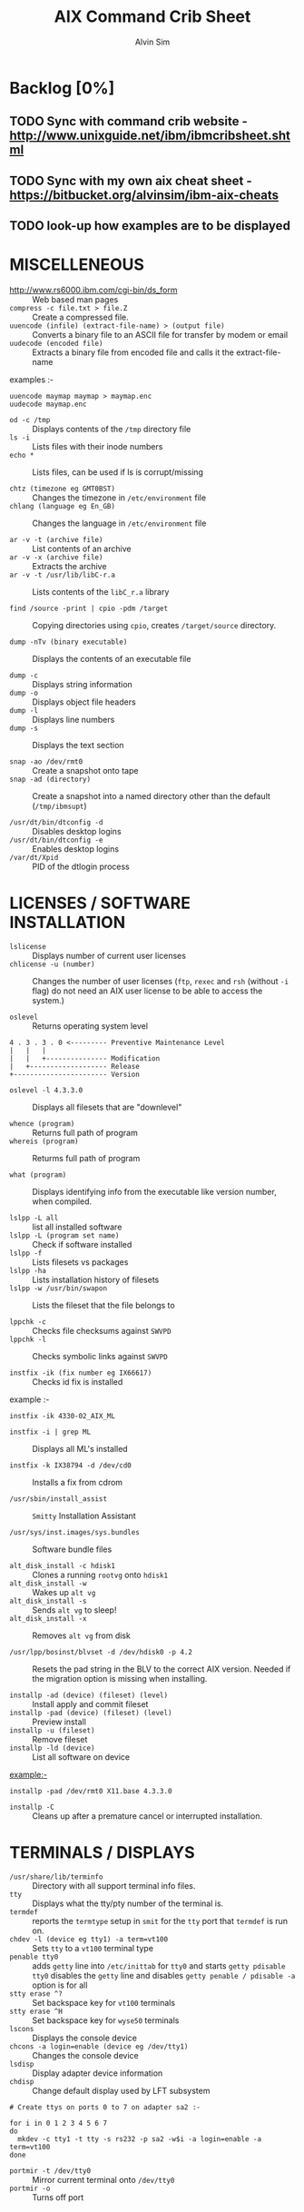 #+TITLE: 		AIX Command Crib Sheet
#+AUTHOR: 	Alvin Sim
#+EMAIL: 		sim.alvin@gmail.com
#+LANGUAGE: en
#+STARTUP: 	align fold nodlechek hidestarts oddeven intestate
#+SEQ_TODO: TODO(t) | DONE(d)
#+OPTION: 	H:3 num:nil toc:t \n:nil ::t |:t ^:t -:t f:t ^:{} _:{} *:t d:(HIDE) showall tasks:todo

* Backlog [0%]
** TODO Sync with command crib website - [[http://www.unixguide.net/ibm/ibmcribsheet.shtml]]
** TODO Sync with my own aix cheat sheet - [[https://bitbucket.org/alvinsim/ibm-aix-cheats]]
** TODO look-up how examples are to be displayed
* MISCELLENEOUS

- http://www.rs6000.ibm.com/cgi-bin/ds_form :: Web based man pages
- =compress -c file.txt > file.Z= :: Create a compressed file.
- =uuencode (infile) (extract-file-name) > (output file)= :: Converts a binary file to an ASCII file for transfer by modem or email
- =uudecode (encoded file)= :: Extracts a binary file from encoded file and calls it the extract-file-name

examples :-

#+BEGIN_EXAMPLE
uuencode maymap maymap > maymap.enc
uudecode maymap.enc
#+END_EXAMPLE

- =od -c /tmp= :: Displays contents of the =/tmp= directory file
- =ls -i= :: Lists files with their inode numbers
- =echo *= :: Lists files, can be used if ls is corrupt/missing

- =chtz (timezone eg GMT0BST)= :: Changes the timezone in =/etc/environment= file
- =chlang (language eg En_GB)= :: Changes the language in =/etc/environment= file

- =ar -v -t (archive file)= :: List contents of an archive
- =ar -v -x (archive file)= :: Extracts the archive
- =ar -v -t /usr/lib/libC-r.a= :: Lists contents of the =libC_r.a= library

- =find /source -print | cpio -pdm /target= :: Copying directories using =cpio=, creates ~/target/source~ directory.

- =dump -nTv (binary executable)= :: Displays the contents of an executable file

- =dump -c= :: Displays string information
- =dump -o= :: Displays object file headers
- =dump -l= :: Displays line numbers
- =dump -s= :: Displays the text section

- =snap -ao /dev/rmt0= :: Create a snapshot onto tape
- =snap -ad (directory)= :: Create a snapshot into a named directory other than the default (=/tmp/ibmsupt=)

- =/usr/dt/bin/dtconfig -d= :: Disables desktop logins
- =/usr/dt/bin/dtconfig -e= :: Enables desktop logins
- =/var/dt/Xpid= :: PID of the dtlogin process

* LICENSES / SOFTWARE INSTALLATION

- =lslicense= :: Displays number of current user licenses
- =chlicense -u (number)= :: Changes the number of user licenses (=ftp=, =rexec= and =rsh= (without =-i= flag) do not need an AIX user license to be able to access the system.)

- =oslevel= :: Returns operating system level

#+BEGIN_EXAMPLE
     4 . 3 . 3 . 0 <--------- Preventive Maintenance Level
     |   |   |
     |   |   +--------------- Modification
     |   +------------------- Release
     +----------------------- Version
#+END_EXAMPLE

- =oslevel -l 4.3.3.0= :: Displays all filesets that are "downlevel"

- =whence (program)= :: Returns full path of program
- =whereis (program)= :: Returms full path of program

- =what (program)= :: Displays identifying info from the executable like version number, when compiled.

- =lslpp -L all= :: list all installed software
- =lslpp -L (program set name)= :: Check if software installed
- =lslpp -f= :: Lists filesets vs packages
- =lslpp -ha= :: Lists installation history of filesets
- =lslpp -w /usr/bin/swapon= :: Lists the fileset that the file belongs to

- =lppchk -c= :: Checks file checksums against =SWVPD=
- =lppchk -l= :: Checks symbolic links against =SWVPD=

- =instfix -ik (fix number eg IX66617)= :: Checks id fix is installed

example :-

#+BEGIN_EXAMPLE
instfix -ik 4330-02_AIX_ML
#+END_EXAMPLE

- =instfix -i | grep ML= :: Displays all ML's installed

- =instfix -k IX38794 -d /dev/cd0= :: Installs a fix from cdrom

- =/usr/sbin/install_assist= :: ~Smitty~ Installation Assistant

- =/usr/sys/inst.images/sys.bundles= :: Software bundle files

- =alt_disk_install -c hdisk1= :: Clones a running =rootvg= onto =hdisk1=
- =alt_disk_install -w= :: Wakes up =alt vg=
- =alt_disk_install -s= :: Sends =alt vg= to sleep!
- =alt_disk_install -x= :: Removes =alt vg= from disk

- =/usr/lpp/bosinst/blvset -d /dev/hdisk0 -p 4.2= :: Resets the pad string in the BLV to the correct AIX version. Needed if the migration option is missing when installing.

- =installp -ad (device) (fileset) (level)= :: Install apply and commit fileset
- =installp -pad (device) (fileset) (level)= :: Preview install
- =installp -u (fileset)= :: Remove fileset
- =installp -ld (device)= :: List all software on device

example:-

#+BEGIN_EXAMPLE
installp -pad /dev/rmt0 X11.base 4.3.3.0
#+END_EXAMPLE

- =installp -C= :: Cleans up after a premature cancel or interrupted installation.

* TERMINALS / DISPLAYS

- =/usr/share/lib/terminfo= :: Directory with all support terminal info files.
- =tty= :: Displays what the tty/pty number of the terminal is.
- =termdef= :: reports the =termtype= setup in =smit= for the =tty= port that =termdef= is run on.
- =chdev -l (device eg tty1) -a term=vt100= :: Sets =tty= to a =vt100= terminal type
- =penable tty0= :: adds ~getty~ line into =/etc/inittab= for =tty0= and starts =getty pdisable tty0= disables the ~getty~ line and disables =getty penable / pdisable -a= option is for all
- =stty erase ^?= :: Set backspace key for =vt100= terminals
- =stty erase ^H= :: Set backspace key for =wyse50= terminals
- =lscons= :: Displays the console device
- =chcons -a login=enable (device eg /dev/tty1)= :: Changes the console device
- =lsdisp= :: Display adapter device information
- =chdisp= :: Change default display used by LFT subsystem

#+BEGIN_EXAMPLE
# Create ttys on ports 0 to 7 on adapter sa2 :-

for i in 0 1 2 3 4 5 6 7
do
  mkdev -c tty1 -t tty -s rs232 -p sa2 -w$i -a login=enable -a term=vt100
done
#+END_EXAMPLE

- =portmir -t /dev/tty0= :: Mirror current terminal onto =/dev/tty0=
- =portmir -o= :: Turns off port

* NETWORK

- =host (ip or hostname)= :: Resolves a ~hostname~ / ip address
- =hostname= :: Displays ~hostname~
- =hostname (hostname)= :: Sets the hostname until next reboot
- =lsdev -Cc if= :: Lists all available/defined network interfaces
- =chdev -l (device name) -a hostname=(hostname)= :: Changes hostname permanently

#+BEGIN_EXAMPLE
chdev -l inet0 -a hostname=thomas
#+END_EXAMPLE

- =ifconfig (device name)= :: Displays network card settings
- =ifconfig (device name) up= :: Turns on network card
- =chdev -l (device name) -a state=up= :: Turns on network card
- =ifconfig (device name) down= :: Turns off network card
- =ifconfig (device name) detach= :: Removes the network card from the network interface list

#+BEGIN_EXAMPLE
ifconfig en0 inet 194.35.52.1 netmask 255.255.255.0 up
#+END_EXAMPLE

- =ifconfig lo0 alias 195.60.60.1= :: Create alias ip address for loopback

- =route (add/delete) (-net/-host) (destination) (gateway)= :: Adds or deletes routes to other networks or hosts, does not update the =ODM= database and will be lost at reboot.

#+BEGIN_EXAMPLE
route add -net 194.60.89.0 194.60.90.4
#+END_EXAMPLE

- =chdev -l inet0 -a "net,-hopcount,1,-netmask,255.255.255.0,207.156.168.0,10.0.15.254" (destination) ( gateway )= :: Adds route and adds entry into =ODM=, route survives a reboot,

- =route -rn= :: Display route table
- =odmget -q "attribute=route" CuAt= ::	Displays routes in the =ODM=.

- =lsattr -EHl inet0= :: Displays routes set in =ODM= and =hostname=
- =odmget -q "name=inet0" CuAt= :: Displays routes set in =ODM= and =hostname=

- =refresh -s inetd= :: Refresh =inetd= after changes to =inetd.conf=
- =kill -1 (inetd PID)= :: Refresh =inetd= after changes to =inted.conf=

- =netstat -i= :: Displays interface statistics
- =entstat -d (ethernet adapter eg en0)= :: Displays ethernet statistics

- =arp -a= :: Displays ip to mac address table from =arp= cache

- =no -a= :: Displays network options use =-o= to set individual options or =-d= to set individual options to default.

#+BEGIN_EXAMPLE
no -o option=value (this value is reset at reboot)
no -o "ipforwarding=1"
#+END_EXAMPLE

- =traceroute (name or ipaddress)= :: Displays all the hops from source to destination supplied.

- =ping -R (hostname or ipaddress)= :: Same as =traceroute= except repeats.
- =spray (hostname or ipaddress)= :: Send a stream of packets to a host

- =stopsrc -g tcpip= :: Stops all running =TCP/IP= daemons
- =/etc/tcp.clean= :: Stops all running =TCP/IP= daemons and removes all lock files
- =/etc/rc.tcpip= :: Start all =TCP/IP= daemons. Do not use =startsrc -g tcpip= as this will start all =TCP/IP= daemons including =routed= & =gated=

* N.F.S.

- =exportfs= :: Lists all exported filesystems
- =exportfs -a= :: Exports all filesystems in =/etc/exports= file
- =exportfs -u (filesystem)= :: Un-exports a filesystem
- =mknfs= :: Configures and starts NFS services
- =rmnfs= :: Stops and un-configures NFS services
- =mknfsexp -d /directory= :: Creates an NFS export directory
- =mknfsmnt= :: Creates an NFS mount directory
- =mount hostname:/filesystem /mount-point= :: Mount an NFS filesystem
- =nfso -a= :: Display NFS Options
- =nfso -o option=value= :: Set an NFS Option

#+BEGIN_EXAMPLE
nfso -o nfs_use_reserved_port=1
#+END_EXAMPLE

* BACKUPS

** MKSYSB
- =mkszfile -f= :: Creates =/image.data= file (4.x onwards)
- =mkszfile -X= :: Creates =/fs.size= file (3.x)
- =mksysb -i (device of file)= :: Creates a =mksysb= image

=mksysb= does not save any raw data and will not backup a filesystem that is not mounted.

** SAVEVG

- =savevg -if (device or file) (vg)= :: Creates a =savevg= image
- =restvg -q -f (device or file)= :: Restore from a =savevg= image. Ensure that the =restvg= command is run from =/=.
- =mkvgdata (vg)= :: Creates new =vgname.data= file

** CPIO ARCHIVE

- =find (filesystem) -print | cpio -ocv > (filename or device)=

#+BEGIN_EXAMPLE
find ./usr/ -print | cpio -ocv > /dev/rmt0
#+END_EXAMPLE

** CPIO RESTORE

- =cpio -ict < (filename or device) | more= :: Lists archive
- =cpio -icdv < (filename or device)= ::
- =cpio -icdv < (filename or device) ("files or directories to restore")= ::

#+BEGIN_EXAMPLE
cpio -icdv < /dev/rmt0 "tcpip/*"             # Restore directory and contents
cpio -icdv < /dev/rmt0 "*resolve.conf"       # Restore a named file
#+END_EXAMPLE

** TAR ARCHIVE

- =tar -cvf (filename or device) ("files or directories to archive")=

#+BEGIN_EXAMPLE
tar -cvf /dev/rmt0 "/usr/*"
#+END_EXAMPLE

** TAR RESTORE

- =tar -tvf (filename or device)= :: Lists archive
- =tar -xvf (filename or device)= :: Restore all
- =tar -xvf (filename or device) ("files or directories to restore")= :: use =-p= option for restoring with orginal permissions

#+BEGIN_EXAMPLE
tar -xvf /dev/rmt0 "tcpip"                   # Restore directory and contents
tar -xvf /dev/rmt0 "tcpip/resolve.conf"      # Restore a named file
#+END_EXAMPLE

** AIX ARCHIVE

- =find (filesystem) -print | backup -iqvf (filename or device)= :: Backup by filename.

#+BEGIN_EXAMPLE
find /usr/ -print | backup -iqvf /dev/rmt0
#+END_EXAMPLE

- =backup -(backup level 0 to 9) -f (filename or device) ("filesystem")= :: Backup by =inode=.

#+BEGIN_EXAMPLE
backup -0 -f /dev/rmt0 "/usr"        # -u option updates /etc/dumpdates file
#+END_EXAMPLE

** AIX RESTORE

- =restore -qTvf (filename or device)= :: Lists archive
- =restore -qvxf (filename or device)= :: Restores all
- =restore -qvxf (filename or device) ("files or directories to restore")= :: (use =-d= for restore directories)
- =restore -qvxf /dev/rmt0.1 /etc/passwd= :: Restore =/etc/passwd= file
- =restore -s4 -qTvf /dev/rmt0.1= :: Lists contents of a =mksysb= tape

** BACKUPS ACROSS A NETWORK

To run the backup on a local machine (=cpio=) and backup on the remote machine's (=remhost=) tape drive (=/dev/rmt0=)

#+BEGIN_EXAMPLE
find /data -print | cpio -ocv | dd obs=32k | rsh remhost \ "dd ibs=32k obs=64k of=/dev/rmt0"
#+END_EXAMPLE

To restore/read the backup (=cpio=) on the remote machine

#+BEGIN_EXAMPLE
dd ibs=64k if=/dev/rmt0 | cpio -icvt
#+END_EXAMPLE

To restore/read the backup (=cpio=) on the local machine from the remote machine's (=remhost=) tape drive (=/dev/rmt0=)

#+BEGIN_EXAMPLE
rsh remhost "dd ibs=64k obs=32k if=/dev/rmt0" | dd ibs=32k \ | cpio -icvt |
#+END_EXAMPLE

To run the backup (=cpio=) on a remote machine (=remhost=) and backup to the local machines tape drive (=/dev/rmt0=)

#+BEGIN_EXAMPLE
rsh remhost "find /data -print | cpio -ocv | dd ibs=32k" \ | dd ibs=32k obs=64k of=/dev/rmt0 |
#+END_EXAMPLE

#+BEGIN_EXAMPLE
tar cBf - .  | rsh remhost "dd ibs=512 obs=512 of=/dev/rmt0"
#+END_EXAMPLE
Same as above but using =tar= instead of =cpio=.

* Copying diskettes and tape

** COPYING DISKETTES

- =dd if=/dev/fd0 of=filename) bs=36b=

#+BEGIN_EXAMPLE
dd if=(filename) of=/dev/fd0 bs=36b conv=sync         # or flcopy
#+END_EXAMPLE

** COPYING TAPES

- =dd if=/dev/rmt0 of=filename)=

#+BEGIN_EXAMPLE
dd if=(filename) of=/dev/rmt0        # or tcopy
#+END_EXAMPLE

* VI Commands

- =:g/xxx/s//yyy/= :: global change where xxx is to be changed by yyy
- =sed 's(ctrl v ctrl m)g//g' old.filename > new.filename= :: Strips out =^M= characters from ascii files that have been transferred as binary. To enter crontrol characters type =ctrl-v= then =ctrl-?= where ? is whatever =ctrl= character you need.

* DEVICES

- =lscfg= :: lists all installed devices
- =lscfg -v= :: lists all installed devices in detail
- =lscfg -vl (device name)= :: lists device details
- =bootinfo -b= :: reports last device the system booted from =bootinfo -k= reports keyswitch position 1=secure, 2=service, 3=normal
- =bootinfo -r= :: reports amount of memory (/ by 1024)
- =bootinfo -s (disk device)= :: reports size of disk drive
- =bootinfo -T= :: reports type of machine ie rspc,rs6ksmp,rspc or chrp
- =lsattr -El sys0 -a realmem= :: reports amount of useable memory
- =mknod (device) c (major no) (minor no)= :: Creates a =/dev/= device file.

#+BEGIN_EXAMPLE
mknod /dev/null1 c 2 3
#+END_EXAMPLE

- =lsdev -C= :: lists all customised devices ie installed
- =lsdev -P= :: lists all pre-defined devices ie supported
- =chdev -l (device) -a (attribute)=(new value)= :: Change a device attribute

#+BEGIN_EXAMPLE
chdev -l sys0 -a maxuproc=80
#+END_EXAMPLE

- =lsattr -EH -l (device) -D= :: Lists the defaults in the pre-defined db

#+BEGIN_EXAMPLE
lsattr -EH -l sys0 -a modelname
#+END_EXAMPLE

- =rmdev -l (device)= :: Change device state from available to defined
- =rmdev -l (device) -d= :: Delete the device
- =rmdev -l (device) -SR= :: S stops device, R unconfigures child devices
- =lsresource -l (device)= :: Displays bus resource attributes of a device.
- =cfgmgr= :: Configures devices
- =cfgmgr -i /dev/cd0= :: Configure devices and install drivers from =/dev/cd0= if required
- =cfgmgr -S= :: Run in serial, used with a larger number of disks
- =cfgmgr -l scsi0= :: Configure devices on adapter =scsi0= only
- =diag= :: Run hardware diagnostic menu
- =smitty diag= :: Run hardware diagnostic menu (7020-40P and 7248-43P machines cannot run diagnostics, use diagnostics in the SMS menus instead)
- =diag -d (device)= :: Run diagnostics against a device.
- =lsslot= :: Displays all hot swap slots
- =lsslot -c pci= :: Lists all pci hot swap slots
- =lsslot -c pci -a= :: Lists all available pci hot swap slots
- =drslot= :: Reconfgiures PCI hot-plug slots
- =drslot -i -c pci -s U0.1-P1-I3= :: Display a slot, flashes the LED next to the slot so that it can be identified.

** Power Management (PCI machines)

pmctrl -a            Displays the Power Management state

rmdev -l pmc0        Unconfigure Power Management
mkdev -l pmc0        Configure Power Management

* TAPE DRIVES

#+BEGIN_EXAMPLE
rmt0.x where x = A + B + C

A = density        0 = high      4 = low
B = retension      0 = no        2 = yes
C = rewind         0 = yes       1 = no
#+END_EXAMPLE

- =tctl -f (tape device) fsf (No)= :: Skips forward (No) tape markers
- =tctl -f (tape device) bsf (No)= :: Skips back (No) tape markers
- =tctl -f (tape device) rewind= :: Rewind the tape
- =tctl -f (tape device) offline= :: Eject the tape
- =tctl -f (tape device) status= :: Show status of tape drive
- =chdev -l rmt0 -a block_size=512= :: changes block size to 512 bytes (4mm=1024, 8mm=variable but 1024 recommended)
- =dd if=/dev/rmt0 bs=128k count=1 | wc -c= :: Displays the block size of an unknow tape. Set block size to 0 first.
- =bootinfo -e= :: answer of =1 = machine= can boot from a tape drive; answer of =0 = machine= CANNOT boot from tape drive
- =diag -c -d (tape device)= :: Hardware reset a tape drive.

#+BEGIN_EXAMPLE
diag -c -d rmt0
#+END_EXAMPLE

- =tapechk (No of files)= :: Checks Number of files on tape.
- =< /dev/rmt0= :: Rewinds the tape

* PRINTERS / PRINT QUEUES
- =splp (device)= :: Displays/changes printer driver settings

#+BEGIN_EXAMPLE
splp /dev/lp0
#+END_EXAMPLE

- ~export $LPDEST=pqname~ :: Set default printer queue for login session
- =lsvirprt= :: Lists/changes virtual printer attributes.
- =lsallq= :: Displays all queues
- =rmvirprt -q queuename -d queuedevice= :: Removes a virtual printer
- =qpri -#(job No) -a(new priority)= :: Change a queue job priority.
- =qhld -#(job No)= :: Put a hold on hold
- =qhld -r #(job No)= :: Release a held job
- =qchk -A= :: Status of jobs in queues
- =lpstat= ::
- =lpstat -p(queue)= :: Status of jobs in a named queue
- =qcan -x (job No)= :: Cancel a job from a queue
- =cancel (job No)= ::
- =enq -U -P(queue)= :: Enable a queue
- =enable (queue)= ::
- =enq -D -P(queue)= :: Disable a queue
- =disable (queue)= ::
- =qmov -m(new queue) -#(job No)= :: Move a job to another queue
- =startsrc -s qdaemon= :: Start qdaemon sub-system
- =lssrc -s qdaemon= :: List status of qdaemon sub-system
- =stop -s qdaemon= :: Stop qdaemon sub-system

* FILE SYSTEMS
** Physical Volumes (PV's)

- =lspv= :: Lists all physical volumes (hard disks)
- =lspv (pv)= :: Lists the physical volume details
- =lspv -l (pv)= :: Lists the logical volumes on the physical volume
- =lspv -p (pv)= :: Lists the physical partition usage for that =PV=
- =lspv -M (pv)= :: Lists the PP allocation table for that =PV=.

If the =PV= state is "missing" but the disk is okay, use =varyonvg vg= to change
the state of the =PV= to "active".

- =chdev -l (pv) -a pv=yes= :: Makes a new hdisk a pysical volume.
- =chpv -v r (pv)= :: Removes a disk from the system.
- =chpv -v a (pv)= :: Adds the removed disk back into the system.
- =chpv -a y (pv)= :: Changes pv allocatable state to =YES=
- =chpv -a n (pv)= :: Changes pv allocatable state to =NO=
- =migratepv (old pv) (new pv)= :: Moves all =LV='s from one =PV= to another =PV=, both =PV='s must be in the same volume group.

=migratepv= cannot migrate striped logical volumes, use =cplv= and =rmlv=.

- =replacepv (old pv) (new pv)= :: (4.3.3 onwards)

** Volume Groups (VG's)

- =lsvg= :: Lists all volume groups
- =lsvg (vg)= :: Lists the volume group details
- =lsvg -l (vg)= :: Lists all logical volumes in the volume group
- =lsvg -p (vg)= :: Lists all physical volumes in the volume group
- =lsvg -o= :: Lists all varied on volume groups

- =varyonvg (vg)= :: Vary On a volume group
- =varyonvg -f (vg)= :: Forces the varyon process
- =varyonvg -s (vg)= :: Vary on a =VG= in maintenance mode. =LV= commands can be used on =VG=, but =LV=,s cannot be opened for I/O.
- =varyoffvg (vg)= :: Vary Off a volume group

- =synclvodm (vg)= :: Tries to resync =VGDA=, =LV= control blocks and =ODM=.
- =synclvodm -v (vg)= :: Rebuilds the =LVCB=. (the =vg= needs to be varied on before running =synclvodm=)

- =mkvg -y(vg) -s(PP size) (pv)= :: Create a volume group

#+BEGIN_EXAMPLE
mkvg -y datavg -s 4 hdisk1
#+END_EXAMPLE

- =reducevg (vg) (pv)= :: Removes a volume group
- =reducevg -d (vg) (pv)= :: Removes a volume group and delete all =LV='s on the =PV=
- =reducevg (vg) (PVID)= :: Removes the =PVID= disk reference from the =VGDA= when a disk has vanished without the =reducevg (vg) (pv)= command being run first.
- =reducevg -df (vg) (pv)= :: Deletes all =LV='s from the =VG= and removes the =VG= from the disk. If the last disk in the =VG= then the =VG= is deleted.

- =extendvg (vg) (new pv)= :: Adds another =PV= into a =VG=.

- =exportvg (vg)= :: Exports the volume group, removes the =VG= entries and removes all FS entries from =/etc/filesystems= but leaves the mount points.

Note : Cannot export a =VG= if it has active paging space, turn off paging, reboot before exporting =VG=. Exporting removes entries from filesystems file but does not remove the mount points.

- =chvg -a y (vg)= :: Auto Vary On a volume group at system start.
- =chvg -u (vg)= :: Unlocks a locked volume group.

- =lqueryvg -Atp (pv)= :: Details volume group info for the hard disk.

- =importvg -y (vg name) (pv)= :: Import a volume group from a disk.
- =importvg (pv)= :: Same as above but =VG= will be called =vg00= etc.

4.3 onwards, =importvg= will automatically =varyon= the =VG=.

- =chvg -Q (y/n) (vg name)= :: Turns on/off Quorum checking on a =VG=.

- =reorgvg (vg) (lv)= :: Reorganised a fragmented =LV=, must state an =LV= at the command line else the first =LV= in the =VG= is picked. Does not reorg the =PP='s of striped =LV='s.

** Logical Volumes (LV's)

- =lslv (lv)= :: Lists the logical volume details
- =lslv -l (lv)= :: Lists the physical volume which the =LV= is on
- =lsattr -EHl (lv)= :: Displays more logical volume details

- =mklv (vg) (No of PP's) (pv Name optional)= :: Create a logical volume
- =mklv -y (lv) (PP's) (pv name optional)= :: Creates a named logical volume (use =-t jfs2= when creating an =LV= for a =JFS2= filesystem)


- =chlv -n (new lv) (old lv)= :: Rename a logical volume
- =chlv -x (number) (lv)= :: Change max no of =PP='s
- =chlv -s n (lv)= :: Turns of strickness on the =LV=
- =extendlv (lv) (extra No of PP's)= :: Increase the size of an =LV=
- =rmlv (lv)= :: Remove a logical volume

- =cplv -v (vg to copy to) -y (new lv) (lv)= :: Copy an =LV= to a new =LV=

If copying a filesystem =LV=, umount the filesystem before copying, otherwise you will have to =fsck= the the new =LV= before the filesystem can be mounted.

If copying a striped =LV= to an =LV= that is already created, and the stripe size is different (or not even striped), then these new parameters are maintained when the data is copied to the new =LV=.

- =cplv -e (new lv) (old lv)= :: Copy to an existing =LV= (new =LV= must have type as copy use =chlv -t copy (new lv)= to change)

- =mklv/extendlv= ::
#+BEGIN_EXAMPLE
-a = PP alocation policy
-am = middle
-ac = center
-ae = edge
-aie = inner edge
-aim = inner middle
#+END_EXAMPLE

- =migratepv -l (lv) (old pv) (new pv)= :: Move a logical volume between physical volumes. Both physical volumes must be in the same volume group!

- =mklv -y (lv) -t jfslog (vg) (No of PP's) (pv Name optional)= :: Creates a =JFSlog= logical volume.

- =logform (/dev/lv)= :: Initialises an =LV= for use as an =JFSlog=

- =getlvcb -AT (lv)= :: Displays Logical Volume Control Block information

** File Systems (FS's)

- =lsfs= :: Lists all filesystems
- =lsfs -q (fs)= :: Lists the file system details
- =lsjfs= :: Displays data about all filesystems in =CSV= style format

- =mount= :: Lists all the mounted filesystems
- =mount (fs or lv)= :: Mounts a named filesystem
- =mount -a= :: Mounts all filesystems
- =mount all= ::

- =mount -r -v cdrfs /dev/cd0 /cdrom= :: mounts =cd0= drive over =/cdrom=

- =crfs -v jfs -d(lv) -m(mount point) -A yes= :: Will create a file system on the whole of the logical volume, adds entry into =/etc/filesystems= and will create mount point directory if it does not exist. (use =-v jfs2= for =JFS2= filesystems)

- =crfs -v jfs -g(vg) -m(mount point) -a size=(size of fs) -A yes= :: Will create a logical volume on the volume group and create the file system on the logical volume. All at the size stated. Will add entry into =/etc/filesystems= and will create the mount point directory if it does not exist.

Use attribute "-a log=/dev/log01" to specify a =jfslog= devices.

Use attrubute "-a bf=true" for a large file enabled filesystem.

- =chfs -A yes (fs)= :: Change file system to Auto mount in =/etc/filesystems=
- =chfs -a size=(new fs size)(fs)= :: Change file system size
- =chfs -m (new-mount-point) (fs)= :: Change the file system mount point.

- =rmfs (fs)= :: Removes the file system and will also remove the =LV= if there are no onther file systems on it.

- =defrag -q (fs)= :: Reports the fragment status of the file system.
- =defragfs -r (fs)= :: Runs in report only defrag mode (no action).
- =defragfs (fs)= :: Defragments a file system.

- =fsck (fs)= :: Verify a file system, the file system must be unmounted!
- =fsck (-y or -n) (fs)= :: Pre-answer questions either =yes= or =no=!
- =fsck -p (fs)= :: Will restore primary superblock from backup copy if the =superblock= is corrupt. (or ~dd count=1 bs=4k skip=31 seek=1 if=/dev/lv00 of=/dev/lv00~)

** Mirroring

- =mklv -y (lv) -c(copies 2 or 3) (vg) (No of PP's) (PV Name optional)= :: Creates a mirrored named logical volume.

- =mklvcopy -s n (lv) (copies 2 or 3) (pv)= :: Creates a copy of a logical volume onto another physical volume. The physical volume *MUST* be in the same volume group as the orginal logical volume!

- =rmlvcopy (lv) (copies 1 or 2)= :: Removes logical volume copies.
- =rmlvcopy (lv) (copies 1 or 2) (pv)= :: From this =pv= only!

- =syncvg -p (pv)= :: Synchronize logical partion copies
- =syncvg -l (lv)= ::
- =syncvg -v (vg)= ::

- =mirrorvg (vg) (pv)= :: Mirrors the all the logical volumes in a volume group onto a new physical volume. New physical volume must already be part of the volume group.

- ~chfs -a splitcopy=/backup -a copy=2 /data1~ :: Splits off a copy of a 3 way mirror and mount read only for use as an offline backup.

* BOOT LOGICAL VOLUME (BLV) / PROCESSORS / KERNEL

Mirroring does not work with the =BLV= as it is not a true logical volume, =bosboot= must be run against the other disk after mirroring the =rootvg=.

- =bootlist -m (normal or service) -o= ::  displays =bootlist=
- =bootlist -m (normal or service) (list of devices)= :: change =bootlist=

- =bootinfo -b= :: Identifies the bootable disk
- =bootinfo -t= :: Specifies type of boot

- =bosboot -a -d (/dev/pv)= :: Creates a complete boot image on a physical volume.

- =mkboot -c -d (/dev/pv)= :: Zero's out the boot records on the physical volume.

- =savebase -d (/dev/pv)= :: Saves customised =ODM= info onto the boot device.

- =lslv -m hd5= :: Find out which disk the =BLV= is on.

- =bootinfo -y= :: Displays which kernel can be used, 32 or 64 bit

- =genkex= :: Reports all loaded kernel extensions.

- =lsdev -Cc processor= :: Lists all processors
- =lsattr -EHl proc0= :: Displays attributes of processor 0. =AIX 5.1L= will display processor clock frequency.

* SYSTEM DUMP

1. AIX 4.2.1 and greater supports system dump to paging space.
2. AIX 4.3.3 and greater supports system dump to mirrored paging space.
3. Primary dump device must be in the =rootvg=
4. Secondary dump device can be outside =rootvg= unless it is a paging device.


- =sysdumpdev -l= :: Lists current dump destination.
- =sysdumpdev -e= :: Estimates dumpsize of the current system in bytes.
- =sysdumpdev -L= :: Displays information about the previous dump.

- =sysdumpstart -p= :: Starts a dump and writes to the primary dump device.
- =sysdumpstart -s= :: Starts a dump and writes to the secondary dump device.

(MCA machine can also dump if key is in service position and the reset button is pressed)

- =sysdumpdev -p (dump device) -P= :: Sets the default dump device, permanently

Analyse dump file :-

#+BEGIN_EXAMPLE
echo "stat\n status\n t -m" | crash /var/adm/ras/vmcore.0
#+END_EXAMPLE

- =snap -gfkD -o /dev/rmt0= :: Copy dump to tape to send to IBM support, uses =tar=.

* PAGING SPACE (PS's)

- =lsps -a= :: Lists out all paging space
- =lsps -s= :: Displays total paging and total useage
- =lsps (ps)= ::


- =swappon /dev/ps= :: Activates a paging device eg =/dev/paging00=
- =swappoff /dev/ps= :: Deactivates a paging device (AIX 5.x only)

#+BEGIN_EXAMPLE
mkps -s(No of PP's) -n -a (vg)
mkps -s(No of PP's) -n -a (vg) (pv)
# -n = don't activate/swapon now
# -a = activate/swapon at reboot
#+END_EXAMPLE


- =mklv -b n -t paging -y hd6 (vg) (No of PP's) (pv)= :: Creates paging space using the =mklv= command.


- =chps -a n (ps)= :: Turns off paging space.
- =chps -s(No of PP's) (ps)= :: Increases paging space.
- =chps -d(No of PP's) (ps)= :: Decreases paging space (AIX 5.x only)


- =chlv -n (new name) (old name)= :: Change paging space name


- =rmps (ps)= :: Remove paging space. PS must have been turned off and then the system rebooted before it can be removed.

Note : Need to change the swapon entry in =/sbin/rc.boot= script if you are changing the default paging space from =/dev/hd6=. You also need to do a =bosboot -a -d /dev/hdiskx= before the reboot.

- =/etc/swapspaces= :: File that lists all paging space devices that are =activated= / =swapon= during reboot.

* SCHEDULING

- =crontab -l= :: List out =crontab= entrys
- =crontab -e= :: Edit =crontab= entrys
- =crontab -l > (filename)= :: Output =crontab= entrys to a file
- =crontab (filename)= :: Enter a =crontab= from a file
- =crontab -r= :: Removes all =crontab= entrys
- =crontab -v= :: Displays =crontab= submission time.


- =/var/adm/cron/cron.allow= :: File containing users allowed =crontab= use.
- =/var/adm/cron/cron.deny= :: File containing users denied =crontab= use.
- =/var/adm/cron/crontab= :: Directory containing users =crontab= entries.
- =/var/adm/cron/log= :: Cron log file.


- =at (now + 2 minutes, 13:05, etc) {return}= :: Schedule a job using at Command or schell script ={return} {CTRL D}=


- =echo "shutdown -Fr" | at now + 1 minute= ::


- =at -l= ::
- =atq= :: Lists out jobs scheduled to run via at command


- =at -r (at job No)= ::
- =atrm  (at job No)= :: Removes an at job scheduled to run.


- =/var/adm/cron/at.allow= :: File containing users allowed at use.
- =/var/adm/cron/at.deny= :: File containing users denied at use.
- =/var/adm/cron/atjobs= :: Directory containing users at entries.

* SECURITY
- =nulladm /var/adm/wtmp= :: To recreate/clear down the =wtmp= file.


- =groups= :: Lists out the groups that the user is a member of
- =setgroups= :: Shows =user= and process =groups=


- =chmod abcd (filename)= :: Changes files/directory permissions

#+BEGIN_EXAMPLE
Where a is  (4 SUID) + (2 SGID)  + (1 SVTX)
      b is  (4 read) + (2 write) + (1 execute)  permissions for owner
      c is  (4 read) + (2 write) + (1 execute)  permissions for group
      d is  (4 read) + (2 write) + (1 execute)  permissions for others
#+END_EXAMPLE


#+BEGIN_EXAMPLE
 -rwxrwxrwx   -rwxrwxrwx   -rwxrwxrwx
  |||             |||             |||
   -               -               -
   |               |               |
 Owner           Group           Others

 -rwSrwxrwx = SUID   -rwxrwSrwx = SGID   drwxrwxrwt = SVTX
#+END_EXAMPLE


- =chown (new owner) (filename)= :: Changes file/directory owners
- =chgrp (new group) (filename)= :: Changes file/directory groups


- =chown (new owner).(new group) (filename)= :: Does both


- =umask= :: Displays =umask= settings
- =umask abc= :: Changes users =umask= settings


#+BEGIN_EXAMPLE
where (7 - a = new file read permissions)
      (7 - b = new file write permissions)
      (7 - c = new file execute permissions)

eg umask 022 = new file permissions of 755 = read write and execute for owner
                                             read ----- and execute for group
                                             read ----- and execute for other
#+END_EXAMPLE

- =mrgpwd > file.txt= :: Creates a standard password file in =file.txt=


- =passwd= :: Change current user password


- =pwdadm (username)= :: Change a users password


- =pwdck -t ALL= :: Verifies the correctness of local authentication


- =lsgroup ALL= :: Lists all groups on the system
- =mkgroup (new group)= :: Creates a group
- =chgroup (attribute) (group)= :: Change a group attribute
- =rmgroup (group)= :: Removes a group

* USERS / ENVIRONMENT
- =passwd -f= :: Change current users gecos (user description)
- =passwd -s= :: Change current users shell


- =chfn (username)= :: Changes users gecos
- =chsh (username) (shell)= :: Changes users shell


- =env= :: Displays values of environment variables
- =printenv= ::


- =id= :: Displays current user's =uid= and =gid= details
- =id (user)= :: Displays user =uid= and =gid= details


- =whoami= :: Displays current user details
- =who am i= :: (or =who -m=)


- =who= :: Displays details of all users currently logged in.
- =w= ::
- =who -b= :: Displays system reboot time


- =uptime= :: Displays number of users logged in, time since last reboot, and the machine load averages.


- =lsuser ALL= :: Lists all users details
- =lsuser (username)= :: Lists details for user
- =lsuser -a(attribute) (username or ALL)= :: Lists user attributes
- =lsuser -a home ALL= ::


- =mkuser -a(attributes) (newuser)= :: Add a new user


- =chuser (attributes) (user)= :: Change a user
- =chuser login=false (user)= :: Lock a user account


- =rmuser -p (user)= :: Removes a user and all entries in security files


- =usrck -t ALL= :: Checks all the user entires are okay.


- =fuser -u (logical volume)= :: Displays processes using the files in that =LV=
- =fuser -k /dev/lv02= :: Will send a kill signal to all processes using =/dev/lv02=


- =lsattr -D -l sys0 -a maxuproc= :: Displays max number of processes per user
- =chdev -l sys0 -a maxuproc=(number)= :: Changes max number of processes per user


- =chlang (language)= :: Changes the language settings for system or user.

#+BEGIN_EXAMPLE
         En_GB   = PC850 code pages
         en_GB   = ISO8859 code pages (Great Britain)
           C     = posix
#+END_EXAMPLE

- =su - (user)= :: Switch to new user and change to the new users environment.
- =su (user)= :: Switch to new user, current environment is propated to the new shell.

* REMOTE USERS
- =ruser -a -f (user)= :: Adds entry into =/etc/ftpusers= file
- =ruser -a -p (host)= :: Adds entry into =/etc/host.lpd= file
- =ruser -a -r (host)= :: Adds entry into =/etc/hosts.equiv= file


- =ruser -d -f (user)= :: Deletes entry in =/etc/ftpusers= file
- =ruser -d -p (host)= :: Deletes entry in =/etc/host.lpd= file
- =ruser -d -r (host)= :: Deletes entry in =/etc/hosts.equiv= file


- =ruser -s -F= :: Shows all entries in =/etc/ftpusers= file
- =ruser -s -P= :: Shows all entries in =/etc/host.lpd= file
- =ruser -s -R= :: Shows all entries in =/etc/hosts.equiv= file


- =ruser -X -F= :: Deletes all entries in =/etc/ftpusers= file
- =ruser -X -P= :: Deletes all entries in =/etc/host.lpd= file
- =ruser -X -R= :: Deletes all entries in =/etc/hosts.equiv= file

* INITTAB
- =telinit S= :: Switches to single user mode.
- =telinit 2= :: Switches to multi user mode.
- =telinit q= :: Re-examines =/etc/inittab=


- =lsitab -a= :: Lists all entries in =inittab=
- =lsitab (ident eg tty1)= :: Lists the =tty1= entry in =inittab=


- =mkitab ("details")= :: Creates a new =inittab= entry
- =chitab ("details")= :: Ammends an existing =inittab= entry


- =rmitab (ident eg tty1)= :: Removes an =inittab= entry.

#+BEGIN_EXAMPLE
chitab "tty1:2:respawn:/usr/bin/getty /dev/tty1"
#+END_EXAMPLE

* ODM
- =odmget -q "name=lp1" CuDv |more= :: Gets =lp1= info from pre-defined database.


- =odmget -q "name=lp1" CuAt |more= :: Gets =lp1= info from customised database.

** TODO to fix special characters when exporting
- =odmdelete -o CuAt -q "name=lp"= :: Deletes lp1 info from customised db.


- =odmget -q "name=lp1" CuAt > lp1.CuAt= :: Export =ODM= info to text file.
- =odmadd lp1.CuAt= :: Import =ODM= info from text file.


- =odmshow CuAt= :: Displays fields and record structures of =CuAt=


- =odmchange= ::
- =odmdrop= ::

* ERROR LOGGING / LOGS
- =/usr/lib/errdemon -l= :: Displays =errorlog= attributes.
- =/usr/lib/errdemon= :: Starts error logging.
- =/usr/lib/errstop= :: Stops error logging.


- =errpt= :: Displays summary =errorlog= report.
- =errpt -a= :: Displays detailed =errorlog= report.
- =errpt -j (identifier)= :: Displays singe =errorlog= report.


Note: =errorlog= classes are ~H=Hardware S=Software O=Information V=Undetermined~


- =errclear (days)= :: Deletes all error classes in the =errorlog=.
- =errclear -d (class) (days)= :: Deletes all error class entries in =errlog=.


Note: The =errclear= command will delete all entries older than the numbers of days specified in the days paramenter. To delete ALL entries used =0=.


** TODO to fix special characters when exporting
- =errlogger "message up to 230 chrs"= :: Enters an operator notifaction message into the =errorlog=.


- =alog -L= :: Lists all logs define in the =alog= db


- =alog -o -t (type)= :: Display contents of log (type)
- =alog -o -t boot= ::


- =cat /tmp/boot.log | alot -q -t (type)= :: Copies contects of a file to a log

* PERFORMANCE MONITORING / TUNING
- =vmstat (drive) (interval) (count)= :: Reports virtual memory statistics.
#+BEGIN_EXAMPLE
vmstat hdisk0 5 20
#+END_EXAMPLE


- =vmstat -s= :: Diplays number of paging events since system start.
- =vmstat -f= :: Diplays number of forks since system start.
- =vmstat -i= :: Diplays number of interupts by device since system start.


- =iostat (drive) (interval) (count)= :: Reports i/o and cpu statistics.
#+BEGIN_EXAMPLE
iostat hdisk0 5 20
#+END_EXAMPLE


- =iostat -d (drive) (interval) (count)= :: Limits report to drive statistics.
- =iostat -t (interval) (count)= :: Limits report to =tty= statistics.


- =sar -u -P ALL 10 10= :: Displays =%usr= =%sys= =%wio= =%idle= for all processors


- =/usr/samples/kernel/vmtune= :: Displays "Virtual Memory Manager" settings

* VMM Tuning
** TODO Org mode formatting for "VMM Tuning"
*** TODO copy from bitbucket repo

* DOS DISKETTES
** TODO Org mode formating for "DOS DISKETTES"
dosdir                    Reads directory listing of a diskette
dosdir (directory)        Reads directory listing of a named directory

dosread -D/dev/fd0 C41.TXT c41.txt        Gets C41.TXT from diskette drive fd0

dosread -D/dev/fd0 DIRECTORY/C41.TXT c41.txt
(-D option can be dropped if using fd0)

doswrite -D/dev/fd0 (unixfile) (dosfile)        Writes a file to diskette

dosdel (dosfile)                                Deletes a dos file on diskette

dosformat                                       Formats the diskette

* SENDMAIL
** TODO Org mode formattign for "SENDMAIL"
sendmail -bi       Creates new aliase db from /etc/aliase file.
newaliases

sendmail -bp       Displays the contents of the mail queue
mailq

sendmail -q        Processe the sendmail queue NOW

sendmail -bt -d0.4 < /dev/null
Prints out sendmail version, compile defines and system information

refresh -s sendmail      Restart sendmail, will re-read /etc/sendmail.cf
kill -l (sendmail PID)

stopsrc -s sendmail                 Stops the sendmail daemon
startsrc -s sendmail "-bd -q30"     Starts the sendmail daemon
** TODO Sync command crib with points from "IBM AIX Cheats" in bitbucket repo
